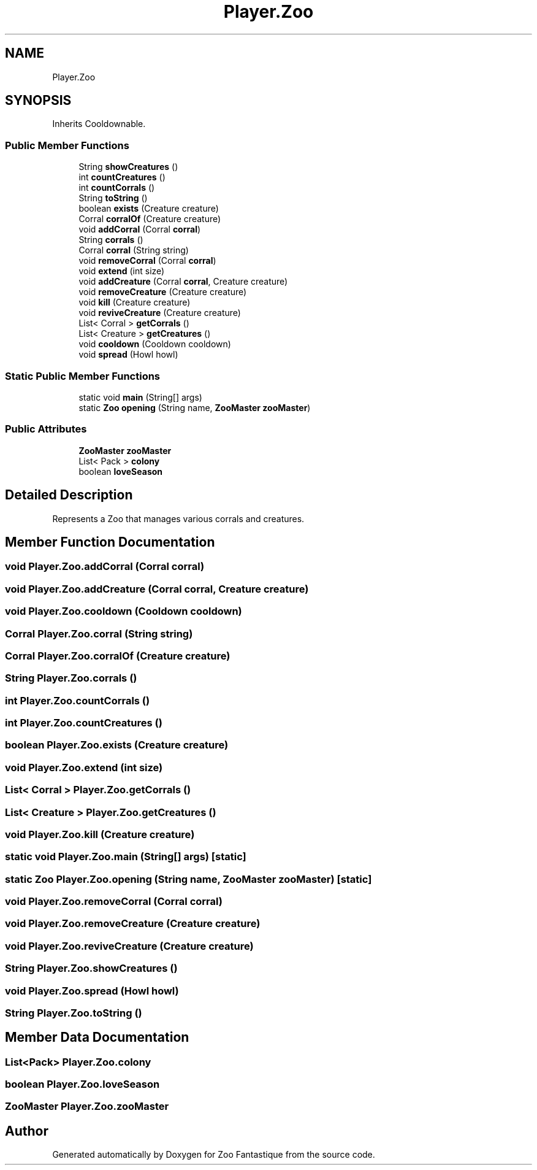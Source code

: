 .TH "Player.Zoo" 3 "Version 1.0" "Zoo Fantastique" \" -*- nroff -*-
.ad l
.nh
.SH NAME
Player.Zoo
.SH SYNOPSIS
.br
.PP
.PP
Inherits Cooldownable\&.
.SS "Public Member Functions"

.in +1c
.ti -1c
.RI "String \fBshowCreatures\fP ()"
.br
.ti -1c
.RI "int \fBcountCreatures\fP ()"
.br
.ti -1c
.RI "int \fBcountCorrals\fP ()"
.br
.ti -1c
.RI "String \fBtoString\fP ()"
.br
.ti -1c
.RI "boolean \fBexists\fP (Creature creature)"
.br
.ti -1c
.RI "Corral \fBcorralOf\fP (Creature creature)"
.br
.ti -1c
.RI "void \fBaddCorral\fP (Corral \fBcorral\fP)"
.br
.ti -1c
.RI "String \fBcorrals\fP ()"
.br
.ti -1c
.RI "Corral \fBcorral\fP (String string)"
.br
.ti -1c
.RI "void \fBremoveCorral\fP (Corral \fBcorral\fP)"
.br
.ti -1c
.RI "void \fBextend\fP (int size)"
.br
.ti -1c
.RI "void \fBaddCreature\fP (Corral \fBcorral\fP, Creature creature)"
.br
.ti -1c
.RI "void \fBremoveCreature\fP (Creature creature)"
.br
.ti -1c
.RI "void \fBkill\fP (Creature creature)"
.br
.ti -1c
.RI "void \fBreviveCreature\fP (Creature creature)"
.br
.ti -1c
.RI "List< Corral > \fBgetCorrals\fP ()"
.br
.ti -1c
.RI "List< Creature > \fBgetCreatures\fP ()"
.br
.ti -1c
.RI "void \fBcooldown\fP (Cooldown cooldown)"
.br
.ti -1c
.RI "void \fBspread\fP (Howl howl)"
.br
.in -1c
.SS "Static Public Member Functions"

.in +1c
.ti -1c
.RI "static void \fBmain\fP (String[] args)"
.br
.ti -1c
.RI "static \fBZoo\fP \fBopening\fP (String name, \fBZooMaster\fP \fBzooMaster\fP)"
.br
.in -1c
.SS "Public Attributes"

.in +1c
.ti -1c
.RI "\fBZooMaster\fP \fBzooMaster\fP"
.br
.ti -1c
.RI "List< Pack > \fBcolony\fP"
.br
.ti -1c
.RI "boolean \fBloveSeason\fP"
.br
.in -1c
.SH "Detailed Description"
.PP 
Represents a Zoo that manages various corrals and creatures\&. 
.SH "Member Function Documentation"
.PP 
.SS "void Player\&.Zoo\&.addCorral (Corral corral)"

.SS "void Player\&.Zoo\&.addCreature (Corral corral, Creature creature)"

.SS "void Player\&.Zoo\&.cooldown (Cooldown cooldown)"

.SS "Corral Player\&.Zoo\&.corral (String string)"

.SS "Corral Player\&.Zoo\&.corralOf (Creature creature)"

.SS "String Player\&.Zoo\&.corrals ()"

.SS "int Player\&.Zoo\&.countCorrals ()"

.SS "int Player\&.Zoo\&.countCreatures ()"

.SS "boolean Player\&.Zoo\&.exists (Creature creature)"

.SS "void Player\&.Zoo\&.extend (int size)"

.SS "List< Corral > Player\&.Zoo\&.getCorrals ()"

.SS "List< Creature > Player\&.Zoo\&.getCreatures ()"

.SS "void Player\&.Zoo\&.kill (Creature creature)"

.SS "static void Player\&.Zoo\&.main (String[] args)\fC [static]\fP"

.SS "static \fBZoo\fP Player\&.Zoo\&.opening (String name, \fBZooMaster\fP zooMaster)\fC [static]\fP"

.SS "void Player\&.Zoo\&.removeCorral (Corral corral)"

.SS "void Player\&.Zoo\&.removeCreature (Creature creature)"

.SS "void Player\&.Zoo\&.reviveCreature (Creature creature)"

.SS "String Player\&.Zoo\&.showCreatures ()"

.SS "void Player\&.Zoo\&.spread (Howl howl)"

.SS "String Player\&.Zoo\&.toString ()"

.SH "Member Data Documentation"
.PP 
.SS "List<Pack> Player\&.Zoo\&.colony"

.SS "boolean Player\&.Zoo\&.loveSeason"

.SS "\fBZooMaster\fP Player\&.Zoo\&.zooMaster"


.SH "Author"
.PP 
Generated automatically by Doxygen for Zoo Fantastique from the source code\&.
